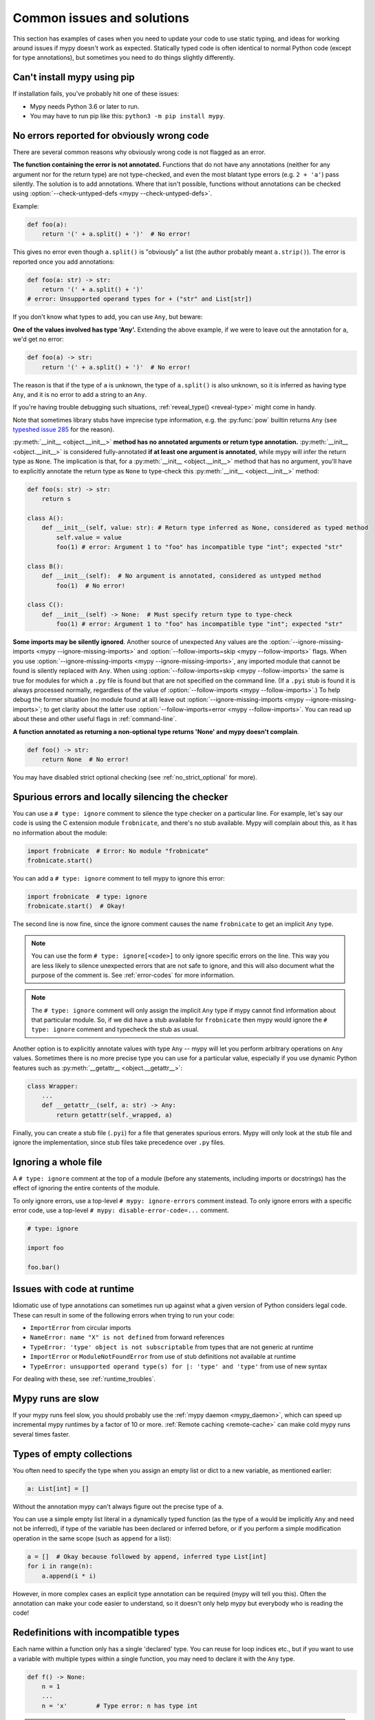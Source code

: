 .. _common_issues:

Common issues and solutions
===========================

This section has examples of cases when you need to update your code
to use static typing, and ideas for working around issues if mypy
doesn't work as expected. Statically typed code is often identical to
normal Python code (except for type annotations), but sometimes you need
to do things slightly differently.

Can't install mypy using pip
----------------------------

If installation fails, you've probably hit one of these issues:

* Mypy needs Python 3.6 or later to run.
* You may have to run pip like this:
  ``python3 -m pip install mypy``.

.. _annotations_needed:

No errors reported for obviously wrong code
-------------------------------------------

There are several common reasons why obviously wrong code is not
flagged as an error.

**The function containing the error is not annotated.** Functions that
do not have any annotations (neither for any argument nor for the
return type) are not type-checked, and even the most blatant type
errors (e.g. ``2 + 'a'``) pass silently.  The solution is to add
annotations. Where that isn't possible, functions without annotations
can be checked using :option:`--check-untyped-defs <mypy --check-untyped-defs>`.

Example:

.. code-block:: python

    def foo(a):
        return '(' + a.split() + ')'  # No error!

This gives no error even though ``a.split()`` is "obviously" a list
(the author probably meant ``a.strip()``).  The error is reported
once you add annotations:

.. code-block:: python

    def foo(a: str) -> str:
        return '(' + a.split() + ')'
    # error: Unsupported operand types for + ("str" and List[str])

If you don't know what types to add, you can use ``Any``, but beware:

**One of the values involved has type 'Any'.** Extending the above
example, if we were to leave out the annotation for ``a``, we'd get
no error:

.. code-block:: python

    def foo(a) -> str:
        return '(' + a.split() + ')'  # No error!

The reason is that if the type of ``a`` is unknown, the type of
``a.split()`` is also unknown, so it is inferred as having type
``Any``, and it is no error to add a string to an ``Any``.

If you're having trouble debugging such situations,
:ref:`reveal_type() <reveal-type>` might come in handy.

Note that sometimes library stubs have imprecise type information,
e.g. the :py:func:`pow` builtin returns ``Any`` (see `typeshed issue 285
<https://github.com/python/typeshed/issues/285>`_ for the reason).

:py:meth:`__init__ <object.__init__>` **method has no annotated
arguments or return type annotation.** :py:meth:`__init__ <object.__init__>`
is considered fully-annotated **if at least one argument is annotated**,
while mypy will infer the return type as ``None``.
The implication is that, for a :py:meth:`__init__ <object.__init__>` method
that has no argument, you'll have to explicitly annotate the return type
as ``None`` to type-check this :py:meth:`__init__ <object.__init__>` method:

.. code-block:: python

    def foo(s: str) -> str:
        return s

    class A():
        def __init__(self, value: str): # Return type inferred as None, considered as typed method
            self.value = value
            foo(1) # error: Argument 1 to "foo" has incompatible type "int"; expected "str"

    class B():
        def __init__(self):  # No argument is annotated, considered as untyped method
            foo(1)  # No error!

    class C():
        def __init__(self) -> None:  # Must specify return type to type-check
            foo(1) # error: Argument 1 to "foo" has incompatible type "int"; expected "str"

**Some imports may be silently ignored**.  Another source of
unexpected ``Any`` values are the :option:`--ignore-missing-imports
<mypy --ignore-missing-imports>` and :option:`--follow-imports=skip
<mypy --follow-imports>` flags.  When you use :option:`--ignore-missing-imports <mypy --ignore-missing-imports>`,
any imported module that cannot be found is silently replaced with
``Any``.  When using :option:`--follow-imports=skip <mypy --follow-imports>` the same is true for
modules for which a ``.py`` file is found but that are not specified
on the command line.  (If a ``.pyi`` stub is found it is always
processed normally, regardless of the value of
:option:`--follow-imports <mypy --follow-imports>`.)  To help debug the former situation (no
module found at all) leave out :option:`--ignore-missing-imports <mypy --ignore-missing-imports>`; to get
clarity about the latter use :option:`--follow-imports=error <mypy --follow-imports>`.  You can
read up about these and other useful flags in :ref:`command-line`.

**A function annotated as returning a non-optional type returns 'None'
and mypy doesn't complain**.

.. code-block:: python

    def foo() -> str:
        return None  # No error!

You may have disabled strict optional checking (see
:ref:`no_strict_optional` for more).

.. _silencing_checker:

Spurious errors and locally silencing the checker
-------------------------------------------------

You can use a ``# type: ignore`` comment to silence the type checker
on a particular line. For example, let's say our code is using
the C extension module ``frobnicate``, and there's no stub available.
Mypy will complain about this, as it has no information about the
module:

.. code-block:: python

    import frobnicate  # Error: No module "frobnicate"
    frobnicate.start()

You can add a ``# type: ignore`` comment to tell mypy to ignore this
error:

.. code-block:: python

    import frobnicate  # type: ignore
    frobnicate.start()  # Okay!

The second line is now fine, since the ignore comment causes the name
``frobnicate`` to get an implicit ``Any`` type.

.. note::

    You can use the form ``# type: ignore[<code>]`` to only ignore
    specific errors on the line. This way you are less likely to
    silence unexpected errors that are not safe to ignore, and this
    will also document what the purpose of the comment is.  See
    :ref:`error-codes` for more information.

.. note::

    The ``# type: ignore`` comment will only assign the implicit ``Any``
    type if mypy cannot find information about that particular module. So,
    if we did have a stub available for ``frobnicate`` then mypy would
    ignore the ``# type: ignore`` comment and typecheck the stub as usual.

Another option is to explicitly annotate values with type ``Any`` --
mypy will let you perform arbitrary operations on ``Any``
values. Sometimes there is no more precise type you can use for a
particular value, especially if you use dynamic Python features
such as :py:meth:`__getattr__ <object.__getattr__>`:

.. code-block:: python

   class Wrapper:
       ...
       def __getattr__(self, a: str) -> Any:
           return getattr(self._wrapped, a)

Finally, you can create a stub file (``.pyi``) for a file that
generates spurious errors. Mypy will only look at the stub file
and ignore the implementation, since stub files take precedence
over ``.py`` files.

Ignoring a whole file
---------------------

A ``# type: ignore`` comment at the top of a module (before any statements,
including imports or docstrings) has the effect of ignoring the entire contents of the module.

To only ignore errors, use a top-level ``# mypy: ignore-errors`` comment instead.
To only ignore errors with a specific error code, use a top-level
``# mypy: disable-error-code=...`` comment.

.. code-block:: python

    # type: ignore

    import foo

    foo.bar()

Issues with code at runtime
---------------------------

Idiomatic use of type annotations can sometimes run up against what a given
version of Python considers legal code. These can result in some of the
following errors when trying to run your code:

* ``ImportError`` from circular imports
* ``NameError: name "X" is not defined`` from forward references
* ``TypeError: 'type' object is not subscriptable`` from types that are not generic at runtime
* ``ImportError`` or ``ModuleNotFoundError`` from use of stub definitions not available at runtime
* ``TypeError: unsupported operand type(s) for |: 'type' and 'type'`` from use of new syntax

For dealing with these, see :ref:`runtime_troubles`.

Mypy runs are slow
------------------

If your mypy runs feel slow, you should probably use the :ref:`mypy
daemon <mypy_daemon>`, which can speed up incremental mypy runtimes by
a factor of 10 or more. :ref:`Remote caching <remote-cache>` can
make cold mypy runs several times faster.

Types of empty collections
--------------------------

You often need to specify the type when you assign an empty list or
dict to a new variable, as mentioned earlier:

.. code-block:: python

   a: List[int] = []

Without the annotation mypy can't always figure out the
precise type of ``a``.

You can use a simple empty list literal in a dynamically typed function (as the
type of ``a`` would be implicitly ``Any`` and need not be inferred), if type
of the variable has been declared or inferred before, or if you perform a simple
modification operation in the same scope (such as ``append`` for a list):

.. code-block:: python

   a = []  # Okay because followed by append, inferred type List[int]
   for i in range(n):
       a.append(i * i)

However, in more complex cases an explicit type annotation can be
required (mypy will tell you this). Often the annotation can
make your code easier to understand, so it doesn't only help mypy but
everybody who is reading the code!

Redefinitions with incompatible types
-------------------------------------

Each name within a function only has a single 'declared' type. You can
reuse for loop indices etc., but if you want to use a variable with
multiple types within a single function, you may need to declare it
with the ``Any`` type.

.. code-block:: python

   def f() -> None:
       n = 1
       ...
       n = 'x'        # Type error: n has type int

.. note::

   This limitation could be lifted in a future mypy
   release.

Note that you can redefine a variable with a more *precise* or a more
concrete type. For example, you can redefine a sequence (which does
not support ``sort()``) as a list and sort it in-place:

.. code-block:: python

    def f(x: Sequence[int]) -> None:
        # Type of x is Sequence[int] here; we don't know the concrete type.
        x = list(x)
        # Type of x is List[int] here.
        x.sort()  # Okay!

.. _variance:

Invariance vs covariance
------------------------

Most mutable generic collections are invariant, and mypy considers all
user-defined generic classes invariant by default
(see :ref:`variance-of-generics` for motivation). This could lead to some
unexpected errors when combined with type inference. For example:

.. code-block:: python

   class A: ...
   class B(A): ...

   lst = [A(), A()]  # Inferred type is List[A]
   new_lst = [B(), B()]  # inferred type is List[B]
   lst = new_lst  # mypy will complain about this, because List is invariant

Possible strategies in such situations are:

* Use an explicit type annotation:

  .. code-block:: python

     new_lst: List[A] = [B(), B()]
     lst = new_lst  # OK

* Make a copy of the right hand side:

  .. code-block:: python

     lst = list(new_lst) # Also OK

* Use immutable collections as annotations whenever possible:

  .. code-block:: python

     def f_bad(x: List[A]) -> A:
         return x[0]
     f_bad(new_lst) # Fails

     def f_good(x: Sequence[A]) -> A:
         return x[0]
     f_good(new_lst) # OK

Declaring a supertype as variable type
--------------------------------------

Sometimes the inferred type is a subtype (subclass) of the desired
type. The type inference uses the first assignment to infer the type
of a name (assume here that ``Shape`` is the base class of both
``Circle`` and ``Triangle``):

.. code-block:: python

   shape = Circle()    # Infer shape to be Circle
   ...
   shape = Triangle()  # Type error: Triangle is not a Circle

You can just give an explicit type for the variable in cases such the
above example:

.. code-block:: python

   shape = Circle() # type: Shape   # The variable s can be any Shape,
                                    # not just Circle
   ...
   shape = Triangle()               # OK

Complex type tests
------------------

Mypy can usually infer the types correctly when using :py:func:`isinstance <isinstance>`,
:py:func:`issubclass <issubclass>`,
or ``type(obj) is some_class`` type tests,
and even :ref:`user-defined type guards <type-guards>`,
but for other kinds of checks you may need to add an
explicit type cast:

.. code-block:: python

  from typing import Sequence, cast

  def find_first_str(a: Sequence[object]) -> str:
      index = next((i for i, s in enumerate(a) if isinstance(s, str)), -1)
      if index < 0:
          raise ValueError('No str found')

      found = a[index]  # Has type "object", despite the fact that we know it is "str"
      return cast(str, found)  # We need an explicit cast to make mypy happy

Alternatively, you can use an ``assert`` statement together with some
of the supported type inference techniques:

.. code-block:: python

  def find_first_str(a: Sequence[object]) -> str:
      index = next((i for i, s in enumerate(a) if isinstance(s, str)), -1)
      if index < 0:
          raise ValueError('No str found')

      found = a[index]  # Has type "object", despite the fact that we know it is "str"
      assert isinstance(found, str)  # Now, "found" will be narrowed to "str"
      return found  # No need for the explicit "cast()" anymore

.. note::

    Note that the :py:class:`object` type used in the above example is similar
    to ``Object`` in Java: it only supports operations defined for *all*
    objects, such as equality and :py:func:`isinstance`. The type ``Any``,
    in contrast, supports all operations, even if they may fail at
    runtime. The cast above would have been unnecessary if the type of
    ``o`` was ``Any``.

.. note::

   You can read more about type narrowing techniques :ref:`here <type-narrowing>`.

Type inference in Mypy is designed to work well in common cases, to be
predictable and to let the type checker give useful error
messages. More powerful type inference strategies often have complex
and difficult-to-predict failure modes and could result in very
confusing error messages. The tradeoff is that you as a programmer
sometimes have to give the type checker a little help.

.. _version_and_platform_checks:

Python version and system platform checks
-----------------------------------------

Mypy supports the ability to perform Python version checks and platform
checks (e.g. Windows vs Posix), ignoring code paths that won't be run on
the targeted Python version or platform. This allows you to more effectively
typecheck code that supports multiple versions of Python or multiple operating
systems.

More specifically, mypy will understand the use of :py:data:`sys.version_info` and
:py:data:`sys.platform` checks within ``if/elif/else`` statements. For example:

.. code-block:: python

   import sys

   # Distinguishing between different versions of Python:
   if sys.version_info >= (3, 8):
       # Python 3.8+ specific definitions and imports
   else:
       # Other definitions and imports

   # Distinguishing between different operating systems:
   if sys.platform.startswith("linux"):
       # Linux-specific code
   elif sys.platform == "darwin":
       # Mac-specific code
   elif sys.platform == "win32":
       # Windows-specific code
   else:
       # Other systems

As a special case, you can also use one of these checks in a top-level
(unindented) ``assert``; this makes mypy skip the rest of the file.
Example:

.. code-block:: python

   import sys

   assert sys.platform != 'win32'

   # The rest of this file doesn't apply to Windows.

Some other expressions exhibit similar behavior; in particular,
:py:data:`~typing.TYPE_CHECKING`, variables named ``MYPY``, and any variable
whose name is passed to :option:`--always-true <mypy --always-true>` or :option:`--always-false <mypy --always-false>`.
(However, ``True`` and ``False`` are not treated specially!)

.. note::

   Mypy currently does not support more complex checks, and does not assign
   any special meaning when assigning a :py:data:`sys.version_info` or :py:data:`sys.platform`
   check to a variable. This may change in future versions of mypy.

By default, mypy will use your current version of Python and your current
operating system as default values for :py:data:`sys.version_info` and
:py:data:`sys.platform`.

To target a different Python version, use the :option:`--python-version X.Y <mypy --python-version>` flag.
For example, to verify your code typechecks if were run using Python 3.8, pass
in :option:`--python-version 3.8 <mypy --python-version>` from the command line. Note that you do not need
to have Python 3.8 installed to perform this check.

To target a different operating system, use the :option:`--platform PLATFORM <mypy --platform>` flag.
For example, to verify your code typechecks if it were run in Windows, pass
in :option:`--platform win32 <mypy --platform>`. See the documentation for :py:data:`sys.platform`
for examples of valid platform parameters.

.. _reveal-type:

Displaying the type of an expression
------------------------------------

You can use ``reveal_type(expr)`` to ask mypy to display the inferred
static type of an expression. This can be useful when you don't quite
understand how mypy handles a particular piece of code. Example:

.. code-block:: python

   reveal_type((1, 'hello'))  # Revealed type is "Tuple[builtins.int, builtins.str]"

You can also use ``reveal_locals()`` at any line in a file
to see the types of all local variables at once. Example:

.. code-block:: python

   a = 1
   b = 'one'
   reveal_locals()
   # Revealed local types are:
   #     a: builtins.int
   #     b: builtins.str
.. note::

   ``reveal_type`` and ``reveal_locals`` are only understood by mypy and
   don't exist in Python. If you try to run your program, you'll have to
   remove any ``reveal_type`` and ``reveal_locals`` calls before you can
   run your code. Both are always available and you don't need to import
   them.

.. _silencing-linters:

Silencing linters
-----------------

In some cases, linters will complain about unused imports or code. In
these cases, you can silence them with a comment after type comments, or on
the same line as the import:

.. code-block:: python

   # to silence complaints about unused imports
   from typing import List  # noqa
   a = None  # type: List[int]


To silence the linter on the same line as a type comment
put the linter comment *after* the type comment:

.. code-block:: python

    a = some_complex_thing()  # type: ignore  # noqa

Covariant subtyping of mutable protocol members is rejected
-----------------------------------------------------------

Mypy rejects this because this is potentially unsafe.
Consider this example:

.. code-block:: python

   from typing_extensions import Protocol

   class P(Protocol):
       x: float

   def fun(arg: P) -> None:
       arg.x = 3.14

   class C:
       x = 42
   c = C()
   fun(c)  # This is not safe
   c.x << 5  # Since this will fail!

To work around this problem consider whether "mutating" is actually part
of a protocol. If not, then one can use a :py:class:`@property <property>` in
the protocol definition:

.. code-block:: python

   from typing_extensions import Protocol

   class P(Protocol):
       @property
       def x(self) -> float:
          pass

   def fun(arg: P) -> None:
       ...

   class C:
       x = 42
   fun(C())  # OK

Dealing with conflicting names
------------------------------

Suppose you have a class with a method whose name is the same as an
imported (or built-in) type, and you want to use the type in another
method signature.  E.g.:

.. code-block:: python

   class Message:
       def bytes(self):
           ...
       def register(self, path: bytes):  # error: Invalid type "mod.Message.bytes"
           ...

The third line elicits an error because mypy sees the argument type
``bytes`` as a reference to the method by that name.  Other than
renaming the method, a workaround is to use an alias:

.. code-block:: python

   bytes_ = bytes
   class Message:
       def bytes(self):
           ...
       def register(self, path: bytes_):
           ...

Using a development mypy build
------------------------------

You can install the latest development version of mypy from source. Clone the
`mypy repository on GitHub <https://github.com/python/mypy>`_, and then run
``pip install`` locally:

.. code-block:: text

    git clone https://github.com/python/mypy.git
    cd mypy
    sudo python3 -m pip install --upgrade .

Variables vs type aliases
-------------------------

Mypy has both *type aliases* and variables with types like ``Type[...]``. These are
subtly different, and it's important to understand how they differ to avoid pitfalls.

1. A variable with type ``Type[...]`` is defined using an assignment with an
   explicit type annotation:

   .. code-block:: python

     class A: ...
     tp: Type[A] = A

2. You can define a type alias using an assignment without an explicit type annotation
   at the top level of a module:

   .. code-block:: python

     class A: ...
     Alias = A

   You can also use ``TypeAlias`` (:pep:`613`) to define an *explicit type alias*:

   .. code-block:: python

     from typing import TypeAlias  # "from typing_extensions" in Python 3.9 and earlier

     class A: ...
     Alias: TypeAlias = A

   You should always use ``TypeAlias`` to define a type alias in a class body or
   inside a function.

The main difference is that the target of an alias is precisely known statically, and this
means that they can be used in type annotations and other *type contexts*. Type aliases
can't be defined conditionally (unless using
:ref:`supported Python version and platform checks <version_and_platform_checks>`):

   .. code-block:: python

     class A: ...
     class B: ...

     if random() > 0.5:
         Alias = A
     else:
         # error: Cannot assign multiple types to name "Alias" without an
         # explicit "Type[...]" annotation
         Alias = B

     tp: Type[object]  # "tp" is a variable with a type object value
     if random() > 0.5:
         tp = A
     else:
         tp = B  # This is OK

     def fun1(x: Alias) -> None: ...  # OK
     def fun2(x: tp) -> None: ...  # Error: "tp" is not valid as a type

Incompatible overrides
----------------------

It's unsafe to override a method with a more specific argument type,
as it violates the `Liskov substitution principle
<https://stackoverflow.com/questions/56860/what-is-an-example-of-the-liskov-substitution-principle>`_.
For return types, it's unsafe to override a method with a more general
return type.

Other incompatible signature changes in method overrides, such as
adding an extra required parameter, or removing an optional parameter,
will also generate errors. The signature of a method in a subclass
should accept all valid calls to the base class method. Mypy
treats a subclass as a subtype of the base class. An instance of a
subclass is valid everywhere where an instance of the base class is
valid.

This example demonstrates both safe and unsafe overrides:

.. code-block:: python

    from typing import Sequence, List, Iterable

    class A:
        def test(self, t: Sequence[int]) -> Sequence[str]:
            ...

    class GeneralizedArgument(A):
        # A more general argument type is okay
        def test(self, t: Iterable[int]) -> Sequence[str]:  # OK
            ...

    class NarrowerArgument(A):
        # A more specific argument type isn't accepted
        def test(self, t: List[int]) -> Sequence[str]:  # Error
            ...

    class NarrowerReturn(A):
        # A more specific return type is fine
        def test(self, t: Sequence[int]) -> List[str]:  # OK
            ...

    class GeneralizedReturn(A):
        # A more general return type is an error
        def test(self, t: Sequence[int]) -> Iterable[str]:  # Error
            ...

You can use ``# type: ignore[override]`` to silence the error. Add it
to the line that generates the error, if you decide that type safety is
not necessary:

.. code-block:: python

    class NarrowerArgument(A):
        def test(self, t: List[int]) -> Sequence[str]:  # type: ignore[override]
            ...

.. _unreachable:

Unreachable code
----------------

Mypy may consider some code as *unreachable*, even if it might not be
immediately obvious why.  It's important to note that mypy will *not*
type check such code. Consider this example:

.. code-block:: python

    class Foo:
        bar: str = ''

    def bar() -> None:
        foo: Foo = Foo()
        return
        x: int = 'abc'  # Unreachable -- no error

It's easy to see that any statement after ``return`` is unreachable,
and hence mypy will not complain about the mis-typed code below
it. For a more subtle example, consider this code:

.. code-block:: python

    class Foo:
        bar: str = ''

    def bar() -> None:
        foo: Foo = Foo()
        assert foo.bar is None
        x: int = 'abc'  # Unreachable -- no error

Again, mypy will not report any errors. The type of ``foo.bar`` is
``str``, and mypy reasons that it can never be ``None``.  Hence the
``assert`` statement will always fail and the statement below will
never be executed.  (Note that in Python, ``None`` is not an empty
reference but an object of type ``None``.)

In this example mypy will go on to check the last line and report an
error, since mypy thinks that the condition could be either True or
False:

.. code-block:: python

    class Foo:
        bar: str = ''

    def bar() -> None:
        foo: Foo = Foo()
        if not foo.bar:
            return
        x: int = 'abc'  # Reachable -- error

If you use the :option:`--warn-unreachable <mypy --warn-unreachable>` flag, mypy will generate
an error about each unreachable code block.

Narrowing and inner functions
-----------------------------

Because closures in Python are late-binding (https://docs.python-guide.org/writing/gotchas/#late-binding-closures),
mypy will not narrow the type of a captured variable in an inner function.
This is best understood via an example:

.. code-block:: python

    def foo(x: Optional[int]) -> Callable[[], int]:
        if x is None:
            x = 5
        print(x + 1)  # mypy correctly deduces x must be an int here
        def inner() -> int:
            return x + 1  # but (correctly) complains about this line

        x = None  # because x could later be assigned None
        return inner

    inner = foo(5)
    inner()  # this will raise an error when called

To get this code to type check, you could assign ``y = x`` after ``x`` has been
narrowed, and use ``y`` in the inner function, or add an assert in the inner
function.
